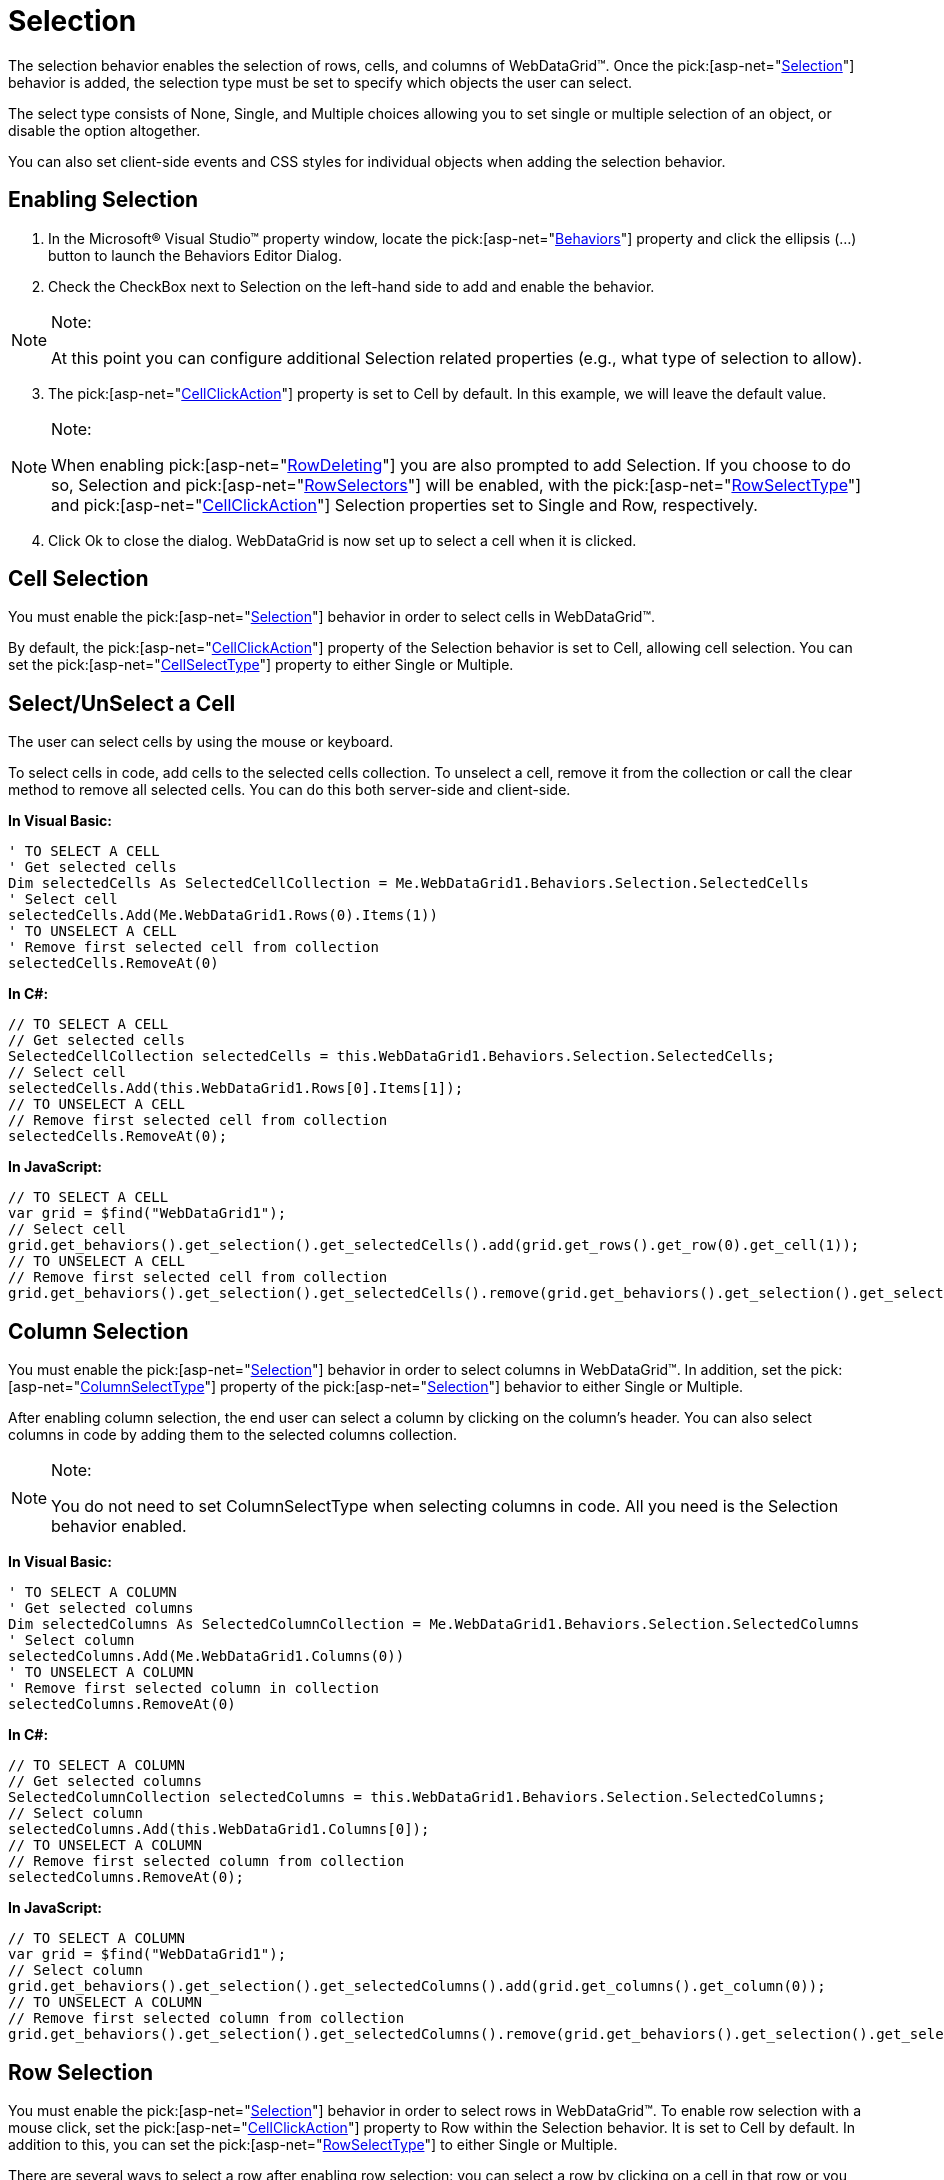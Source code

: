 ﻿////

|metadata|
{
    "name": "webdatagrid-selection",
    "controlName": ["WebDataGrid"],
    "tags": ["Selection"],
    "guid": "{268BEE98-5AA9-4CE5-B7FE-D3CCF15B0ACC}",  
    "buildFlags": [],
    "createdOn": "0001-01-01T00:00:00Z"
}
|metadata|
////

= Selection

The selection behavior enables the selection of rows, cells, and columns of WebDataGrid™. Once the  pick:[asp-net="link:infragistics4.web.v{ProductVersion}~infragistics.web.ui.gridcontrols.behaviors~selection.html[Selection]"]  behavior is added, the selection type must be set to specify which objects the user can select.

The select type consists of None, Single, and Multiple choices allowing you to set single or multiple selection of an object, or disable the option altogether.

You can also set client-side events and CSS styles for individual objects when adding the selection behavior.

== Enabling Selection

[start=1]
. In the Microsoft® Visual Studio™ property window, locate the  pick:[asp-net="link:infragistics4.web.v{ProductVersion}~infragistics.web.ui.gridcontrols.behaviors.html[Behaviors]"]  property and click the ellipsis (...) button to launch the Behaviors Editor Dialog.
[start=2]
. Check the CheckBox next to Selection on the left-hand side to add and enable the behavior.

.Note:
[NOTE]
====
At this point you can configure additional Selection related properties (e.g., what type of selection to allow).
====

[start=3]
. The  pick:[asp-net="link:infragistics4.web.v{ProductVersion}~infragistics.web.ui.gridcontrols.selection~cellclickaction.html[CellClickAction]"]  property is set to Cell by default. In this example, we will leave the default value.

.Note:
[NOTE]
====
When enabling  pick:[asp-net="link:infragistics4.web.v{ProductVersion}~infragistics.web.ui.gridcontrols.rowdeleting.html[RowDeleting]"]  you are also prompted to add Selection. If you choose to do so, Selection and  pick:[asp-net="link:infragistics4.web.v{ProductVersion}~infragistics.web.ui.gridcontrols.behaviors~rowselectors.html[RowSelectors]"]  will be enabled, with the pick:[asp-net="link:infragistics4.web.v{ProductVersion}~infragistics.web.ui.gridcontrols.selection~rowselecttype.html[RowSelectType]"]  and  pick:[asp-net="link:infragistics4.web.v{ProductVersion}~infragistics.web.ui.gridcontrols.selection~cellclickaction.html[CellClickAction]"]  Selection properties set to Single and Row, respectively.
====

[start=4]
. Click Ok to close the dialog. WebDataGrid is now set up to select a cell when it is clicked.

== Cell Selection

You must enable the  pick:[asp-net="link:infragistics4.web.v{ProductVersion}~infragistics.web.ui.gridcontrols.behaviors~selection.html[Selection]"]  behavior in order to select cells in WebDataGrid™.

By default, the  pick:[asp-net="link:infragistics4.web.v{ProductVersion}~infragistics.web.ui.gridcontrols.selection~cellclickaction.html[CellClickAction]"]  property of the Selection behavior is set to Cell, allowing cell selection. You can set the  pick:[asp-net="link:infragistics4.web.v{ProductVersion}~infragistics.web.ui.gridcontrols.selection~cellselecttype.html[CellSelectType]"]  property to either Single or Multiple.

== Select/UnSelect a Cell

The user can select cells by using the mouse or keyboard.

To select cells in code, add cells to the selected cells collection. To unselect a cell, remove it from the collection or call the clear method to remove all selected cells. You can do this both server-side and client-side.

*In Visual Basic:*

----
' TO SELECT A CELL 
' Get selected cells 
Dim selectedCells As SelectedCellCollection = Me.WebDataGrid1.Behaviors.Selection.SelectedCells 
' Select cell 
selectedCells.Add(Me.WebDataGrid1.Rows(0).Items(1)) 
' TO UNSELECT A CELL 
' Remove first selected cell from collection 
selectedCells.RemoveAt(0)
----

*In C#:*

----
// TO SELECT A CELL
// Get selected cells
SelectedCellCollection selectedCells = this.WebDataGrid1.Behaviors.Selection.SelectedCells;
// Select cell
selectedCells.Add(this.WebDataGrid1.Rows[0].Items[1]);
// TO UNSELECT A CELL
// Remove first selected cell from collection
selectedCells.RemoveAt(0);
----

*In JavaScript:*

----
// TO SELECT A CELL
var grid = $find("WebDataGrid1");
// Select cell
grid.get_behaviors().get_selection().get_selectedCells().add(grid.get_rows().get_row(0).get_cell(1));
// TO UNSELECT A CELL
// Remove first selected cell from collection
grid.get_behaviors().get_selection().get_selectedCells().remove(grid.get_behaviors().get_selection().get_selectedCells().getItem(0));
----

== Column Selection

You must enable the  pick:[asp-net="link:infragistics4.web.v{ProductVersion}~infragistics.web.ui.gridcontrols.behaviors~selection.html[Selection]"]  behavior in order to select columns in WebDataGrid™. In addition, set the  pick:[asp-net="link:infragistics4.web.v{ProductVersion}~infragistics.web.ui.gridcontrols.selection~columnselecttype.html[ColumnSelectType]"]  property of the  pick:[asp-net="link:infragistics4.web.v{ProductVersion}~infragistics.web.ui.gridcontrols.behaviors~selection.html[Selection]"]  behavior to either Single or Multiple.

After enabling column selection, the end user can select a column by clicking on the column’s header. You can also select columns in code by adding them to the selected columns collection.

.Note:
[NOTE]
====
You do not need to set ColumnSelectType when selecting columns in code. All you need is the Selection behavior enabled.
====

*In Visual Basic:*

----
' TO SELECT A COLUMN
' Get selected columns 
Dim selectedColumns As SelectedColumnCollection = Me.WebDataGrid1.Behaviors.Selection.SelectedColumns 
' Select column 
selectedColumns.Add(Me.WebDataGrid1.Columns(0)) 
' TO UNSELECT A COLUMN
' Remove first selected column in collection 
selectedColumns.RemoveAt(0)
----

*In C#:*

----
// TO SELECT A COLUMN
// Get selected columns
SelectedColumnCollection selectedColumns = this.WebDataGrid1.Behaviors.Selection.SelectedColumns;
// Select column
selectedColumns.Add(this.WebDataGrid1.Columns[0]);
// TO UNSELECT A COLUMN
// Remove first selected column from collection
selectedColumns.RemoveAt(0);
----

*In JavaScript:*

----
// TO SELECT A COLUMN
var grid = $find("WebDataGrid1");
// Select column
grid.get_behaviors().get_selection().get_selectedColumns().add(grid.get_columns().get_column(0));
// TO UNSELECT A COLUMN
// Remove first selected column from collection
grid.get_behaviors().get_selection().get_selectedColumns().remove(grid.get_behaviors().get_selection().get_selectedColumns().getItem(0));
----

== Row Selection

You must enable the  pick:[asp-net="link:infragistics4.web.v{ProductVersion}~infragistics.web.ui.gridcontrols.behaviors~selection.html[Selection]"]  behavior in order to select rows in WebDataGrid™. To enable row selection with a mouse click, set the  pick:[asp-net="link:infragistics4.web.v{ProductVersion}~infragistics.web.ui.gridcontrols.selection~cellclickaction.html[CellClickAction]"]  property to Row within the Selection behavior. It is set to Cell by default. In addition to this, you can set the  pick:[asp-net="link:infragistics4.web.v{ProductVersion}~infragistics.web.ui.gridcontrols.selection~rowselecttype.html[RowSelectType]"]  to either Single or Multiple.

There are several ways to select a row after enabling row selection: you can select a row by clicking on a cell in that row or you can use row selectors. You can also select rows in code by adding them to the selected rows collection. To unselect a row, remove it from the collection.

.Note:
[NOTE]
====
You do not need to set CellClickAction or RowSelectType when selecting rows in code. All you need is the Selection behavior enabled.
====

*In Visual Basic:*

----
' TO SELECT A ROW
' Get selected rows 
Dim selectedRows As SelectedRowCollection = Me.WebDataGrid1.Behaviors.Selection.SelectedRows 
' Select row 
selectedRows.Add(Me.WebDataGrid1.Rows(0)) 
' TO UNSELECT A ROW
' Remove first selected row from collection 
selectedRows.RemoveAt(0)
----

*In C#:*

----
// TO SELECT A ROW
// Get selected rows
SelectedRowCollection selectedRows = this.WebDataGrid1.Behaviors.Selection.SelectedRows;
// Select row
selectedRows.Add(this.WebDataGrid1.Rows[0]);
// TO UNSELECT A ROW
// Remove first selected row from collection
selectedRows.RemoveAt(0);
----

*In JavaScript:*

----
// TO SELECT A ROW
var grid = $find("WebDataGrid1");
// Select row
grid.get_behaviors().get_selection().get_selectedRows().add(grid.get_rows().get_row(0));
// TO UNSELECT A ROW
// Remove first selected row from collection
grid.get_behaviors().get_selection().get_selectedRows().remove(grid.get_behaviors().get_selection().get_selectedRows().getItem(0));
----

== Row Selectors

To select a row with row selectors, the  pick:[asp-net="link:infragistics4.web.v{ProductVersion}~infragistics.web.ui.gridcontrols.behaviors~rowselectors.html[RowSelectors]"]  behavior must be added in addition to enabling row selection. For more information on row selectors, see link:webdatagrid-enabling-row-selectors.html[Enabling Row Selectors].

If row selectors are enabled, you do not need to have CellClickAction set to Row but only RowSelectType set to Single or Multiple.

Once enabled, row selectors can be clicked to select a row. You can also click and drag a row selector to select multiple rows.

== Single Selection

With single selection, the user can only select one cell/column/row at a time in WebDataGrid.

== Multiple Selection

With multiple cell/column/row selection enabled, you can do the following:

* Click for single selection.
* Click and drag for multiple, continuous selection.
* Shift-click for multiple, continuous selection.
* Ctrl-click for multiple, discontinuous selection.